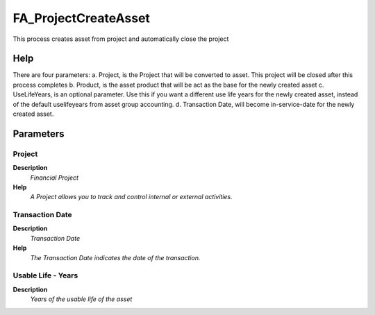 
.. _functional-guide/process/fa_projectcreateasset:

=====================
FA_ProjectCreateAsset
=====================

This process creates asset from project and automatically close the project

Help
====
There are four parameters:
a. Project, is the Project that will be converted to asset. This project will be closed after this process completes
b. Product, is the asset product that will be act as the base for the newly created asset
c. UseLifeYears, is an optional parameter. Use this if you want a different use life years for the newly created asset, instead of the default uselifeyears from asset group accounting.
d. Transaction Date, will become in-service-date for the newly created asset.

Parameters
==========

Project
-------
\ **Description**\ 
 \ *Financial Project*\ 
\ **Help**\ 
 \ *A Project allows you to track and control internal or external activities.*\ 

Transaction Date
----------------
\ **Description**\ 
 \ *Transaction Date*\ 
\ **Help**\ 
 \ *The Transaction Date indicates the date of the transaction.*\ 

Usable Life - Years
-------------------
\ **Description**\ 
 \ *Years of the usable life of the asset*\ 
